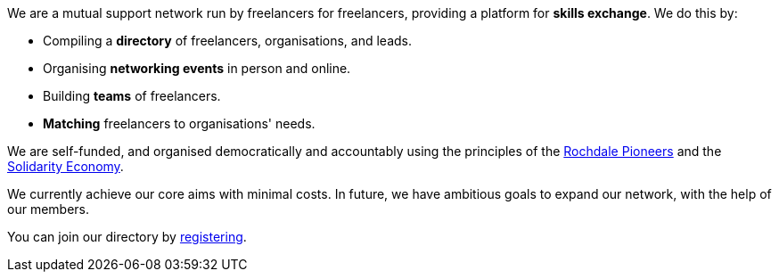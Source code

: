 We are a mutual support network run by freelancers for freelancers,
providing a platform for *skills exchange*. We do this by:

- Compiling a *directory* of freelancers, organisations, and leads.
- Organising *networking events* in person and online.
- Building *teams* of freelancers.
- *Matching* freelancers to organisations' needs.

We are self-funded, and organised democratically and accountably using the
principles of the
https://ica.coop/en/whats-co-op/co-operative-identity-values-principles[Rochdale
Pioneers^] and the
https://en.wikipedia.org/wiki/Solidarity_economy#Core_values_and_principles[Solidarity
Economy^].

We currently achieve our core aims with minimal costs. In future, we
have ambitious goals to expand our network, with the help of our
members.

You can join our directory by link:/register/[registering].
